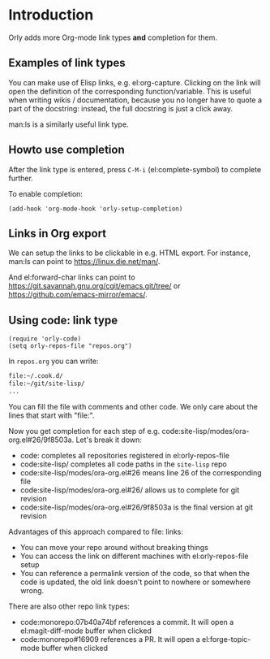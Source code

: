 * Introduction
Orly adds more Org-mode link types *and* completion for them.

** Examples of link types
You can make use of Elisp links, e.g. el:org-capture.  Clicking on the link will open the
definition of the corresponding function/variable.  This is useful when writing wikis /
documentation, because you no longer have to quote a part of the docstring: instead, the
full docstring is just a click away.

man:ls is a similarly useful link type.

** Howto use completion
After the link type is entered, press ~C-M-i~ (el:complete-symbol) to complete further.

To enable completion:
#+begin_src elisp
(add-hook 'org-mode-hook 'orly-setup-completion)
#+end_src

** Links in Org export
We can setup the links to be clickable in e.g. HTML export.
For instance, man:ls can point to https://linux.die.net/man/.

And el:forward-char links can point to https://git.savannah.gnu.org/cgit/emacs.git/tree/
or https://github.com/emacs-mirror/emacs/.

** Using code: link type
#+begin_src elisp
(require 'orly-code)
(setq orly-repos-file "repos.org")
#+end_src
In =repos.org= you can write:
#+begin_src org
file:~/.cook.d/
file:~/git/site-lisp/
...
#+end_src
You can fill the file with comments and other code. We only care about the lines that
start with "file:".

Now you get completion for each step of e.g. code:site-lisp/modes/ora-org.el#26/9f8503a.
Let's break it down:
- code: completes all repositories registered in el:orly-repos-file
- code:site-lisp/ completes all code paths in the =site-lisp= repo
- code:site-lisp/modes/ora-org.el#26 means line 26 of the corresponding file
- code:site-lisp/modes/ora-org.el#26/ allows us to complete for git revision
- code:site-lisp/modes/ora-org.el#26/9f8503a is the final version at git revision

Advantages of this approach compared to file: links:
- You can move your repo around without breaking things
- You can access the link on different machines with el:orly-repos-file setup
- You can reference a permalink version of the code, so that when the code is updated, the
  old link doesn't point to nowhere or somewhere wrong.

There are also other repo link types:
- code:monorepo:07b40a74bf references a commit. It will open a el:magit-diff-mode buffer
  when clicked
- code:monorepo#16909 references a PR. It will open a el:forge-topic-mode buffer when
  clicked
